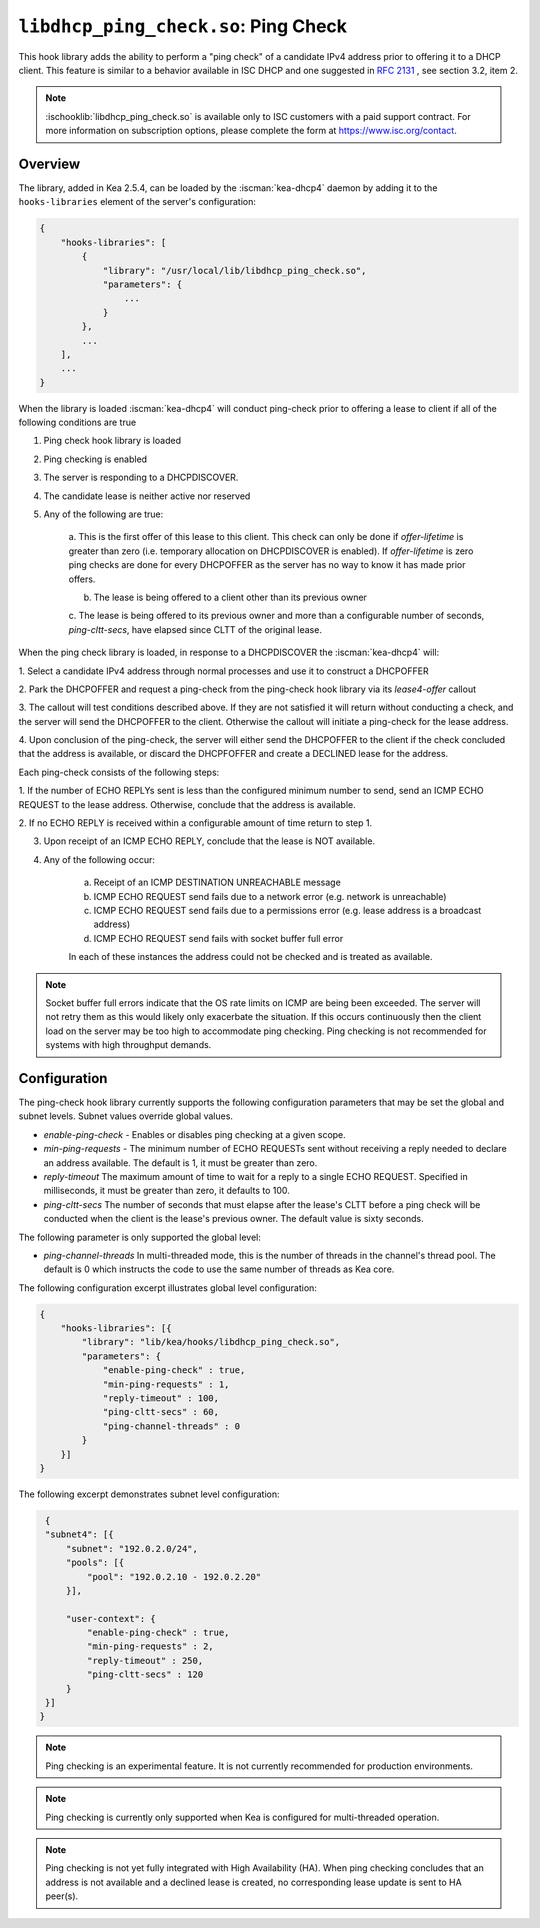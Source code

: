 .. ischooklib:: libdhcp_ping_check.so
.. _hooks-ping-check:

``libdhcp_ping_check.so``: Ping Check
=====================================

This hook library adds the ability to perform a "ping check" of a candidate
IPv4 address prior to offering it to a DHCP client.  This feature is similar
to a behavior available in ISC DHCP and one suggested in `RFC
2131 <https://tools.ietf.org/html/rfc2131>`__ , see section 3.2, item 2.

.. note::

    :ischooklib:`libdhcp_ping_check.so` is available only to ISC customers
    with a paid support contract. For more information on subscription options,
    please complete the form at https://www.isc.org/contact.

Overview
~~~~~~~~

The library, added in Kea 2.5.4, can be loaded by the :iscman:`kea-dhcp4` daemon
by adding it to the ``hooks-libraries`` element of the server's configuration:

.. code-block:: javascript

    {
        "hooks-libraries": [
            {
                "library": "/usr/local/lib/libdhcp_ping_check.so",
                "parameters": {
                    ...
                }
            },
            ...
        ],
        ...
    }

When the library is loaded :iscman:`kea-dhcp4` will conduct ping-check prior to
offering a lease to client if all of the following conditions are true

1. Ping check hook library is loaded

2. Ping checking is enabled

3. The server is responding to a DHCPDISCOVER.

4. The candidate lease is neither active nor reserved

5. Any of the following are true:

    a. This is the first offer of this lease to this client. This check
    can only be done if `offer-lifetime` is greater than zero (i.e. temporary
    allocation on DHCPDISCOVER is enabled).  If `offer-lifetime` is zero
    ping checks are done for every DHCPOFFER as the server has no way to
    know it has made prior offers.

    b. The lease is being offered to a client other than its previous owner

    c. The lease is being offered to its previous owner and more than a
    configurable number of seconds, `ping-cltt-secs`, have elapsed since
    CLTT of the original lease.

When the ping check library is loaded, in response to a DHCPDISCOVER the
:iscman:`kea-dhcp4` will:

1. Select a candidate IPv4 address through normal processes and use it to
construct a DHCPOFFER

2. Park the DHCPOFFER and request a ping-check from the ping-check hook
library via its `lease4-offer` callout

3. The callout will test conditions described above. If they are not
satisfied it will return without conducting a check, and the server
will send the DHCPOFFER to the client. Otherwise the callout will
initiate a ping-check for the lease address.

4. Upon conclusion of the ping-check, the server will either send the DHCPOFFER
to the client if the check concluded that the address is available, or discard
the DHCPFOFFER and create a DECLINED lease for the address.

Each ping-check consists of the following steps:

1. If the number of ECHO REPLYs sent is less than the configured
minimum number to send, send an ICMP ECHO REQUEST to the lease address.
Otherwise, conclude that the address is available.

2. If no ECHO REPLY is received within a configurable amount of time
return to step 1.

3. Upon receipt of an ICMP ECHO REPLY, conclude that the lease is NOT available.

4. Any of the following occur:

    a. Receipt of an ICMP DESTINATION UNREACHABLE message
    b. ICMP ECHO REQUEST send fails due to a network error (e.g. network is unreachable)
    c. ICMP ECHO REQUEST send fails due to a permissions error (e.g. lease address is a broadcast address)
    d. ICMP ECHO REQUEST send fails with socket buffer full error

    In each of these instances the address could not be checked and is treated as
    available.

.. note::

    Socket buffer full errors indicate that the OS rate limits on ICMP are being
    been exceeded.  The server will not retry them as this would likely only
    exacerbate the situation.  If this occurs continuously then the client load
    on the server may be too high to accommodate ping checking. Ping checking is
    not recommended for systems with high throughput demands.

Configuration
~~~~~~~~~~~~~

The ping-check hook library currently supports the following configuration parameters
that may be set the global and subnet levels.  Subnet values override global values.

- `enable-ping-check` - Enables or disables ping checking at a given scope.

- `min-ping-requests` - The minimum number of ECHO REQUESTs sent without receiving a reply needed to declare an address available. The default is 1, it must be greater than zero.

- `reply-timeout` The maximum amount of time to wait for a reply to a single ECHO REQUEST. Specified in milliseconds, it must be greater than zero, it defaults to 100.

- `ping-cltt-secs` The number of seconds that must elapse after the lease's CLTT before a ping check will be conducted when the client is the lease's previous owner. The default value is sixty seconds.

The following parameter is only supported the global level:

- `ping-channel-threads` In multi-threaded mode, this is the number of threads in the channel's thread pool.  The default is 0 which instructs the code to use the same number of threads as Kea core.

The following configuration excerpt illustrates global level configuration:

.. code-block:: javascript

    {
        "hooks-libraries": [{
            "library": "lib/kea/hooks/libdhcp_ping_check.so",
            "parameters": {
                "enable-ping-check" : true,
                "min-ping-requests" : 1,
                "reply-timeout" : 100,
                "ping-cltt-secs" : 60,
                "ping-channel-threads" : 0
            }
        }]
    }

The following excerpt demonstrates subnet level configuration:

.. code-block:: javascript

    {
    "subnet4": [{
        "subnet": "192.0.2.0/24",
        "pools": [{
            "pool": "192.0.2.10 - 192.0.2.20"
        }],

        "user-context": {
            "enable-ping-check" : true,
            "min-ping-requests" : 2,
            "reply-timeout" : 250,
            "ping-cltt-secs" : 120
        }
    }]
   }

.. note::

    Ping checking is an experimental feature. It is not currently recommended for
    production environments.

.. note::

    Ping checking is currently only supported when Kea is configured for multi-threaded operation.

.. note::

    Ping checking is not yet fully integrated with High Availability (HA).  When ping checking
    concludes that an address is not available and a declined lease is created, no corresponding
    lease update is sent to HA peer(s).
